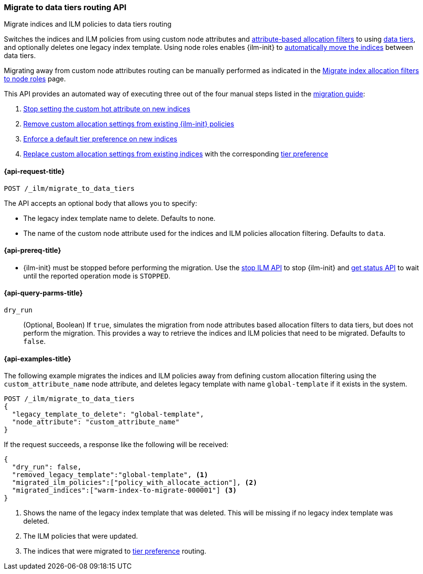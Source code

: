 [role="xpack"]
[[ilm-migrate-to-data-tiers]]
=== Migrate to data tiers routing API
++++
<titleabbrev>Migrate indices and ILM policies to data tiers routing</titleabbrev>
++++

Switches the indices and ILM policies from using custom node attributes and
<<shard-allocation-filtering, attribute-based allocation filters>> to using <<data-tiers, data tiers>>, and
optionally deletes one legacy index template.
Using node roles enables {ilm-init} to <<data-tier-migration, automatically move the indices>> between
data tiers.

Migrating away from custom node attributes routing can be manually performed
as indicated in the <<migrate-index-allocation-filters, Migrate index allocation
filters to node roles>> page.

This API provides an automated way of executing three out of the four manual steps listed
in the <<migrate-index-allocation-filters, migration guide>>:

. <<stop-setting-custom-hot-attribute, Stop setting the custom hot attribute on new indices>>
. <<remove-custom-allocation-settings, Remove custom allocation settings from existing {ilm-init} policies>>
. <<enforce-default-tier-preference, Enforce a default tier preference on new indices>>
. <<set-tier-preference, Replace custom allocation settings from existing indices>> with the corresponding <<tier-preference-allocation-filter,tier preference>>

[[ilm-migrate-to-data-tiers-request]]
==== {api-request-title}

`POST /_ilm/migrate_to_data_tiers`

The API accepts an optional body that allows you to specify:

- The legacy index template name to delete. Defaults to none.
- The name of the custom node attribute used for the indices and ILM policies allocation filtering.
Defaults to `data`.

[[ilm-migrate-to-data-tiers-prereqs]]
==== {api-prereq-title}

* {ilm-init} must be stopped before performing the migration. Use the <<ilm-stop-request, stop ILM API>>
to stop {ilm-init} and <<ilm-get-status-request, get status API>> to wait until the
reported operation mode is `STOPPED`.

[[ilm-migrate-to-data-tiers-query-params]]
==== {api-query-parms-title}

`dry_run`::
(Optional, Boolean)
If `true`, simulates the migration from node attributes based allocation filters to data tiers, but does
not perform the migration. This provides a way to retrieve the indices and ILM policies that need to be
migrated.
Defaults to `false`.

[[ilm-migrate-to-data-tiers-example]]
==== {api-examples-title}

The following example migrates the indices and ILM policies away from defining
custom allocation filtering using the `custom_attribute_name` node attribute, and
deletes legacy template with name `global-template` if it exists in the system.

////
[source,console]
----
POST _ilm/stop

PUT _template/global-template
{
  "index_patterns": ["migrate-to-tiers-*"],
  "settings": {
     "index.routing.allocation.require.custom_attribute_name": "hot"
  }
}

PUT warm-index-to-migrate-000001
{
  "settings": {
    "index.routing.allocation.require.custom_attribute_name": "warm"
  }
}

PUT _ilm/policy/policy_with_allocate_action
{
  "policy": {
    "phases": {
      "warm": {
        "actions": {
          "allocate": {
            "require": {
              "custom_attribute_name": "warm"
            }
          }
        }
      },
      "delete": {
        "min_age": "30d",
        "actions": {
          "delete": {}
        }
      }
    }
  }
}
----
// TESTSETUP

[source,console]
----
DELETE warm-index-to-migrate-000001

DELETE _ilm/policy/policy_with_allocate_action

POST _ilm/start
----
// TEARDOWN
////

[source,console]
----------------------------------------------------------------
POST /_ilm/migrate_to_data_tiers
{
  "legacy_template_to_delete": "global-template",
  "node_attribute": "custom_attribute_name"
}
----------------------------------------------------------------

If the request succeeds, a response like the following will be received:

[source,console-result]
------------------------------------------------------------------------------
{
  "dry_run": false,
  "removed_legacy_template":"global-template", <1>
  "migrated_ilm_policies":["policy_with_allocate_action"], <2>
  "migrated_indices":["warm-index-to-migrate-000001"] <3>
}
------------------------------------------------------------------------------

<1> Shows the name of the legacy index template that was deleted. This will be missing
if no legacy index template was deleted.
<2> The ILM policies that were updated.
<3> The indices that were migrated to <<tier-preference-allocation-filter,tier preference>> routing.
